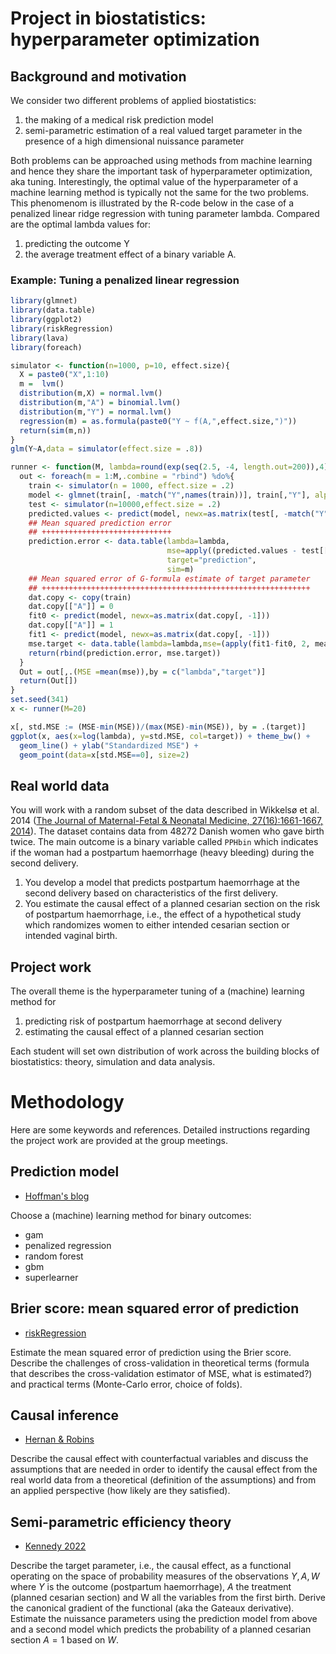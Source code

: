 * Project in biostatistics: hyperparameter optimization

** Background and motivation

We consider two different problems of applied biostatistics:

1. the making of a medical risk prediction model
2. semi-parametric estimation of a real valued target parameter in the presence of a high dimensional nuissance parameter

Both problems can be approached using methods from machine learning
and hence they share the important task of hyperparameter
optimization, aka tuning. Interestingly, the optimal value of the
hyperparameter of a machine learning method is typically not the same
for the two problems. This phenomenom is illustrated by the R-code
below in the case of a penalized linear ridge regression with tuning
parameter lambda. Compared are the optimal lambda values for:

1. predicting the outcome Y
2. the average treatment effect of a binary variable A.

*** Example: Tuning a penalized linear regression

#+BEGIN_SRC R  :results output raw drawer  :exports code  :session *R* :cache yes  
library(glmnet)
library(data.table)
library(ggplot2)
library(riskRegression)
library(lava)
library(foreach)

simulator <- function(n=1000, p=10, effect.size){
  X = paste0("X",1:10)
  m =  lvm()
  distribution(m,X) = normal.lvm()
  distribution(m,"A") = binomial.lvm()
  distribution(m,"Y") = normal.lvm()
  regression(m) = as.formula(paste0("Y ~ f(A,",effect.size,")"))
  return(sim(m,n))
}
glm(Y~A,data = simulator(effect.size = .8))

runner <- function(M, lambda=round(exp(seq(2.5, -4, length.out=200)),4), alpha=0, ...){
  out <- foreach(m = 1:M,.combine = "rbind") %do%{
    train <- simulator(n = 1000, effect.size = .2)
    model <- glmnet(train[, -match("Y",names(train))], train[,"Y"], alpha=alpha, lambda=lambda,...)
    test <- simulator(n=10000,effect.size = .2)
    predicted.values <- predict(model, newx=as.matrix(test[, -match("Y",names(test))]))
    ## Mean squared prediction error
    ## +++++++++++++++++++++++++++++
    prediction.error <- data.table(lambda=lambda,
                                   mse=apply((predicted.values - test[["Y"]])^2, 2, mean),
                                   target="prediction",
                                   sim=m)
    ## Mean squared error of G-formula estimate of target parameter
    ## ++++++++++++++++++++++++++++++++++++++++++++++++++++++++++++
    dat.copy <- copy(train)
    dat.copy[["A"]] = 0
    fit0 <- predict(model, newx=as.matrix(dat.copy[, -1]))
    dat.copy[["A"]] = 1
    fit1 <- predict(model, newx=as.matrix(dat.copy[, -1]))
    mse.target <- data.table(lambda=lambda,mse=(apply(fit1-fit0, 2, mean)-effect.size)^2,target="ATE",sim=m)
    return(rbind(prediction.error, mse.target))
  }
  Out = out[,.(MSE =mean(mse)),by = c("lambda","target")]
  return(Out[])
}
set.seed(341)
x <- runner(M=20)

x[, std.MSE := (MSE-min(MSE))/(max(MSE)-min(MSE)), by = .(target)]
ggplot(x, aes(x=log(lambda), y=std.MSE, col=target)) + theme_bw() +
  geom_line() + ylab("Standardized MSE") + 
  geom_point(data=x[std.MSE==0], size=2) 
#+END_SRC

** Real world data

You will work with a random subset of the data described in Wikkelsø
et al. 2014 ([[https://www.tandfonline.com/doi/full/10.3109/14767058.2013.872095][The Journal of Maternal-Fetal & Neonatal Medicine, 27(16):1661-1667, 2014]]).
The dataset contains data from 48272 Danish women who gave
birth twice. The main outcome is a binary variable called =PPHbin=
which indicates if the woman had a postpartum haemorrhage (heavy
bleeding) during the second delivery.

1. You develop a model that predicts postpartum haemorrhage at the
   second delivery based on characteristics of the first delivery.
2. You estimate the causal effect of a planned cesarian section on the
   risk of postpartum haemorrhage, i.e., the effect of a hypothetical study
   which randomizes women to either intended cesarian section or intended
   vaginal birth.

** Project work

The overall theme is the hyperparameter tuning of a (machine) learning
method for

1. predicting risk of postpartum haemorrhage at second delivery
2. estimating the causal effect of a planned cesarian section

Each student will set own distribution of work across the building
blocks of biostatistics: theory, simulation and data analysis. 

* Methodology

Here are some keywords and references. Detailed instructions regarding
the project work are provided at the group meetings. 

** Prediction model

- [[https://www.khstats.com/blog/sl/superlearning/][Hoffman's blog]]

Choose a (machine) learning method for binary outcomes:

 - gam
 - penalized regression 
 - random forest
 - gbm
 - superlearner 
   
** Brier score: mean squared error of prediction

- [[https://github.com/tagteam/riskRegression][riskRegression]]

Estimate the mean squared error of prediction using the Brier
score. Describe the challenges of cross-validation in theoretical
terms (formula that describes the cross-validation estimator of MSE,
what is estimated?) and practical terms (Monte-Carlo error, choice of
folds).

** Causal inference

- [[https://www.hsph.harvard.edu/miguel-hernan/causal-inference-book/][Hernan & Robins]]

Describe the causal effect with counterfactual variables and
discuss the assumptions that are needed in order to identify the
causal effect from the real world data from a theoretical (definition
of the assumptions) and from an applied perspective (how likely are
they satisfied).

** Semi-parametric efficiency theory

- [[https://arxiv.org/abs/2203.06469][Kennedy 2022]]

Describe the target parameter, i.e., the causal effect, as a
functional operating on the space of probability measures of the
observations $Y,A,W$ where $Y$ is the outcome (postpartum
haemorrhage), $A$ the treatment (planned cesarian section) and W all
the variables from the first birth. Derive the canonical gradient of
the functional (aka the Gateaux derivative). Estimate the nuissance
parameters using the prediction model from above and a second model
which predicts the probability of a planned cesarian section $A=1$
based on $W$.
 



